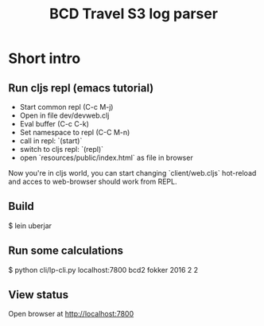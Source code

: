 #+TITLE: BCD Travel S3 log parser

* Short intro

** Run cljs repl (emacs tutorial)
- Start common repl (C-c M-j)
- Open in file dev/devweb.clj
- Eval buffer (C-c C-k)
- Set namespace to repl (C-C M-n)
- call in repl: `(start)`
- switch to cljs repl: `(repl)`
- open `resources/public/index.html` as file in browser

Now you're in cljs world, you can start changing `client/web.cljs` hot-reload and
acces to web-browser should work from REPL.

** Build

$ lein uberjar

** Run some calculations

$ python cli/lp-cli.py localhost:7800 bcd2 fokker 2016 2 2

** View status

Open browser at http://localhost:7800
